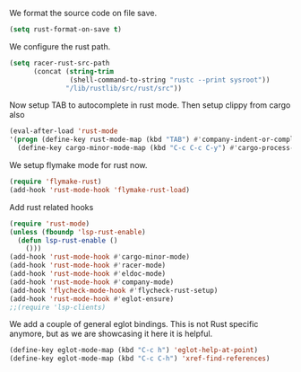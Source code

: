# -*- mode: org; -*-

We format the source code on file save.
#+BEGIN_SRC emacs-lisp
  (setq rust-format-on-save t)
#+END_SRC

#+RESULTS:
: t

We configure the rust path.
#+BEGIN_SRC emacs-lisp
(setq racer-rust-src-path
      (concat (string-trim
               (shell-command-to-string "rustc --print sysroot"))
              "/lib/rustlib/src/rust/src"))
#+END_SRC

#+RESULTS:
: /Users/eftychis/.rustup/toolchains/stable-x86_64-apple-darwin/lib/rustlib/src/rust/src

Now setup TAB to autocomplete in rust mode. Then setup clippy from cargo also
#+BEGIN_SRC emacs-lisp
  (eval-after-load 'rust-mode
  '(progn (define-key rust-mode-map (kbd "TAB") #'company-indent-or-complete-common)
    (define-key cargo-minor-mode-map (kbd "C-c C-c C-y") #'cargo-process-clippy)))
#+END_SRC

#+RESULTS:
: cargo-process-clippy

We setup flymake mode for rust now.
#+BEGIN_SRC emacs-lisp
  (require 'flymake-rust)
  (add-hook 'rust-mode-hook 'flymake-rust-load)
#+END_SRC

#+RESULTS:
| flymake-rust-load | cargo-minor-mode | eldoc-mode | lsp | company-mode | racer-mode |


Add rust related hooks
#+BEGIN_SRC emacs-lisp
  (require 'rust-mode)
  (unless (fboundp 'lsp-rust-enable)
    (defun lsp-rust-enable ()
      ()))
  (add-hook 'rust-mode-hook #'cargo-minor-mode)
  (add-hook 'rust-mode-hook #'racer-mode)
  (add-hook 'rust-mode-hook #'eldoc-mode)
  (add-hook 'rust-mode-hook #'company-mode)
  (add-hook 'flycheck-mode-hook #'flycheck-rust-setup)
  (add-hook 'rust-mode-hook #'eglot-ensure)
  ;;(require 'lsp-clients)
#+END_SRC

We add a couple of general eglot bindings. This is not Rust specific
anymore, but as we are showcasing it here it is helpful.
#+BEGIN_SRC emacs-lisp
  (define-key eglot-mode-map (kbd "C-c h") 'eglot-help-at-point)
  (define-key eglot-mode-map (kbd "C-c C-h") 'xref-find-references)
#+END_SRC

#+RESULTS:
: xref-find-references
